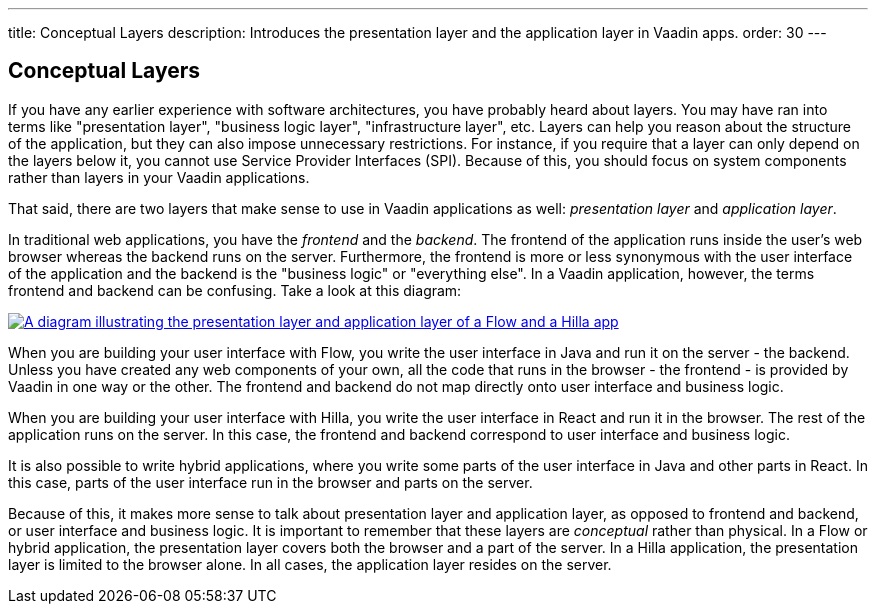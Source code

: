 ---
title: Conceptual Layers
description: Introduces the presentation layer and the application layer in Vaadin apps.
order: 30
---

// TODO Expand this page and add links and references to other pages

## Conceptual Layers

If you have any earlier experience with software architectures, you have probably heard about layers. You may have ran into terms like "presentation layer", "business logic layer", "infrastructure layer", etc. Layers can help you reason about the structure of the application, but they can also impose unnecessary restrictions. For instance, if you require that a layer can only depend on the layers below it, you cannot use Service Provider Interfaces (SPI). Because of this, you should focus on system components rather than layers in your Vaadin applications.

That said, there are two layers that make sense to use in Vaadin applications as well: _presentation layer_ and _application layer_.

In traditional web applications, you have the _frontend_ and the _backend_. The frontend of the application runs inside the user's web browser whereas the backend runs on the server. Furthermore, the frontend is more or less synonymous with the user interface of the application and the backend is the "business logic" or "everything else". In a Vaadin application, however, the terms frontend and backend can be confusing. Take a look at this diagram:

[.fill]
[link=images/layers.png]
image::images/layers.png[A diagram illustrating the presentation layer and application layer of a Flow and a Hilla app, respectively]

When you are building your user interface with Flow, you write the user interface in Java and run it on the server - the backend. Unless you have created any web components of your own, all the code that runs in the browser - the frontend - is provided by Vaadin in one way or the other. The frontend and backend do not map directly onto user interface and business logic.

When you are building your user interface with Hilla, you write the user interface in React and run it in the browser. The rest of the application runs on the server. In this case, the frontend and backend correspond to user interface and business logic.

It is also possible to write hybrid applications, where you write some parts of the user interface in Java and other parts in React. In this case, parts of the user interface run in the browser and parts on the server.

Because of this, it makes more sense to talk about presentation layer and application layer, as opposed to frontend and backend, or user interface and business logic. It is important to remember that these layers are _conceptual_ rather than physical. In a Flow or hybrid application, the presentation layer covers both the browser and a part of the server. In a Hilla application, the presentation layer is limited to the browser alone. In all cases, the application layer resides on the server.

